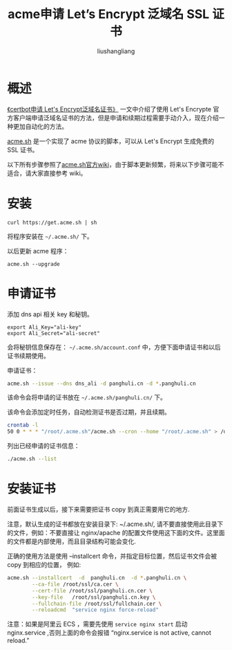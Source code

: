 # -*- coding:utf-8-*-
#+TITLE: acme申请 Let’s Encrypt 泛域名 SSL 证书
#+AUTHOR: liushangliang
#+EMAIL: phenix3443+github@gmail.com


* 概述
  [[file:certbot-get-ssl-ca.org][《certbot申请 Let's Encrypt泛域名证书》]] 一文中介绍了使用 Let's Encrypte 官方客户端申请泛域名证书的方法，但是申请和续期过程需要手动介入，现在介绍一种更加自动化的方法。

  [[https://github.com/Neilpang/acme.sh][acme.sh]] 是一个实现了 acme 协议的脚本，可以从 Let's Encrypt 生成免费的 SSL 证书。

  以下所有步骤参照了[[https://github.com/Neilpang/acme.sh/wiki/%25E8%25AF%25B4%25E6%2598%258E][acme.sh官方wiki]]，由于脚本更新频繁，将来以下步骤可能不适合，请大家直接参考 wiki。

* 安装
  #+BEGIN_SRC
curl https://get.acme.sh | sh
  #+END_SRC
  将程序安装在 =~/.acme.sh/= 下。

  以后更新 acme 程序：
  #+BEGIN_SRC
acme.sh --upgrade
  #+END_SRC

* 申请证书
  添加 dns api 相关 key 和秘钥。
  #+BEGIN_SRC
export Ali_Key="ali-key"
export Ali_Secret="ali-secret"
  #+END_SRC
  会将秘钥信息保存在： =~/.acme.sh/account.conf= 中，方便下面申请证书和以后证书续期使用。

  申请证书：
  #+BEGIN_SRC sh
acme.sh --issue --dns dns_ali -d panghuli.cn -d *.panghuli.cn
  #+END_SRC
  该命令会将申请的证书放在 =~/.acme.sh/panghuli.cn/= 下。

  该命令会添加定时任务，自动检测证书是否过期，并且续期。
  #+BEGIN_SRC sh
crontab -l
50 0 * * * "/root/.acme.sh"/acme.sh --cron --home "/root/.acme.sh" > /dev/null
  #+END_SRC

  列出已经申请的证书信息：
  #+BEGIN_SRC sh
./acme.sh --list
  #+END_SRC

* 安装证书
  前面证书生成以后，接下来需要把证书 copy 到真正需要用它的地方.

  注意，默认生成的证书都放在安装目录下: ~/.acme.sh/, 请不要直接使用此目录下的文件，例如：不要直接让 nginx/apache 的配置文件使用这下面的文件。这里面的文件都是内部使用，而且目录结构可能会变化.

  正确的使用方法是使用 --installcert 命令，并指定目标位置，然后证书文件会被 copy 到相应的位置， 例如:

  #+BEGIN_SRC sh
acme.sh --installcert  -d  panghuli.cn  -d *.panghuli.cn \
        --ca-file /root/ssl/ca.cer \
        --cert-file /root/ssl/panghuli.cn.cer \
        --key-file   /root/ssl/panghuli.cn.key \
        --fullchain-file /root/ssl/fullchain.cer \
        --reloadcmd  "service nginx force-reload"
  #+END_SRC

  注意：如果是阿里云 ECS ，需要先使用 =service nginx start= 启动 nginx.service ,否则上面的命令会报错 “nginx.service is not active, cannot reload.”
